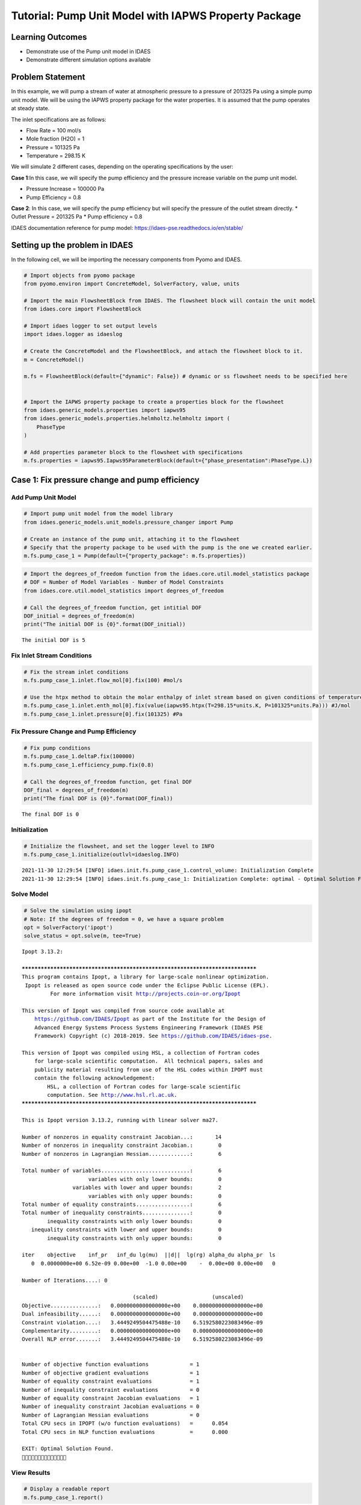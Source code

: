 Tutorial: Pump Unit Model with IAPWS Property Package
=====================================================

Learning Outcomes
-----------------

-  Demonstrate use of the Pump unit model in IDAES
-  Demonstrate different simulation options available

Problem Statement
-----------------

In this example, we will pump a stream of water at atmospheric pressure
to a pressure of 201325 Pa using a simple pump unit model. We will be
using the IAPWS property package for the water properties. It is assumed
that the pump operates at steady state.

The inlet specifications are as follows:

-  Flow Rate = 100 mol/s
-  Mole fraction (H2O) = 1
-  Pressure = 101325 Pa
-  Temperature = 298.15 K

We will simulate 2 different cases, depending on the operating
specifications by the user:

**Case 1**:In this case, we will specify the pump efficiency and the
pressure increase variable on the pump unit model.

-  Pressure Increase = 100000 Pa
-  Pump Efficiency = 0.8

**Case 2**: In this case, we will specify the pump efficiency but will
specify the pressure of the outlet stream directly. \* Outlet Pressure =
201325 Pa \* Pump efficiency = 0.8

IDAES documentation reference for pump model:
https://idaes-pse.readthedocs.io/en/stable/

Setting up the problem in IDAES
-------------------------------

In the following cell, we will be importing the necessary components
from Pyomo and IDAES.

.. code:: ipython3

    # Import objects from pyomo package 
    from pyomo.environ import ConcreteModel, SolverFactory, value, units
    
    # Import the main FlowsheetBlock from IDAES. The flowsheet block will contain the unit model
    from idaes.core import FlowsheetBlock
    
    # Import idaes logger to set output levels
    import idaes.logger as idaeslog
    
    # Create the ConcreteModel and the FlowsheetBlock, and attach the flowsheet block to it.
    m = ConcreteModel()
    
    m.fs = FlowsheetBlock(default={"dynamic": False}) # dynamic or ss flowsheet needs to be specified here
    
    
    # Import the IAPWS property package to create a properties block for the flowsheet
    from idaes.generic_models.properties import iapws95
    from idaes.generic_models.properties.helmholtz.helmholtz import (
        PhaseType
    )
    
    # Add properties parameter block to the flowsheet with specifications
    m.fs.properties = iapws95.Iapws95ParameterBlock(default={"phase_presentation":PhaseType.L})

Case 1: Fix pressure change and pump efficiency
-----------------------------------------------

Add Pump Unit Model
~~~~~~~~~~~~~~~~~~~

.. code:: ipython3

    # Import pump unit model from the model library
    from idaes.generic_models.unit_models.pressure_changer import Pump
    
    # Create an instance of the pump unit, attaching it to the flowsheet
    # Specify that the property package to be used with the pump is the one we created earlier.
    m.fs.pump_case_1 = Pump(default={"property_package": m.fs.properties})

.. code:: ipython3

    # Import the degrees_of_freedom function from the idaes.core.util.model_statistics package
    # DOF = Number of Model Variables - Number of Model Constraints
    from idaes.core.util.model_statistics import degrees_of_freedom
    
    # Call the degrees_of_freedom function, get intitial DOF
    DOF_initial = degrees_of_freedom(m)
    print("The initial DOF is {0}".format(DOF_initial))


.. parsed-literal::

    The initial DOF is 5
    

Fix Inlet Stream Conditions
~~~~~~~~~~~~~~~~~~~~~~~~~~~

.. code:: ipython3

    # Fix the stream inlet conditions
    m.fs.pump_case_1.inlet.flow_mol[0].fix(100) #mol/s
    
    # Use the htpx method to obtain the molar enthalpy of inlet stream based on given conditions of temperature and pressure
    m.fs.pump_case_1.inlet.enth_mol[0].fix(value(iapws95.htpx(T=298.15*units.K, P=101325*units.Pa))) #J/mol
    m.fs.pump_case_1.inlet.pressure[0].fix(101325) #Pa

Fix Pressure Change and Pump Efficiency
~~~~~~~~~~~~~~~~~~~~~~~~~~~~~~~~~~~~~~~

.. code:: ipython3

    # Fix pump conditions
    m.fs.pump_case_1.deltaP.fix(100000)
    m.fs.pump_case_1.efficiency_pump.fix(0.8)
    
    # Call the degrees_of_freedom function, get final DOF
    DOF_final = degrees_of_freedom(m)
    print("The final DOF is {0}".format(DOF_final))


.. parsed-literal::

    The final DOF is 0
    

Initialization
~~~~~~~~~~~~~~

.. code:: ipython3

    # Initialize the flowsheet, and set the logger level to INFO
    m.fs.pump_case_1.initialize(outlvl=idaeslog.INFO)
     


.. parsed-literal::

    2021-11-30 12:29:54 [INFO] idaes.init.fs.pump_case_1.control_volume: Initialization Complete
    2021-11-30 12:29:54 [INFO] idaes.init.fs.pump_case_1: Initialization Complete: optimal - Optimal Solution Found
    

Solve Model
~~~~~~~~~~~

.. code:: ipython3

    # Solve the simulation using ipopt
    # Note: If the degrees of freedom = 0, we have a square problem
    opt = SolverFactory('ipopt')
    solve_status = opt.solve(m, tee=True)


.. parsed-literal::

    Ipopt 3.13.2: 
    
    ******************************************************************************
    This program contains Ipopt, a library for large-scale nonlinear optimization.
     Ipopt is released as open source code under the Eclipse Public License (EPL).
             For more information visit http://projects.coin-or.org/Ipopt
    
    This version of Ipopt was compiled from source code available at
        https://github.com/IDAES/Ipopt as part of the Institute for the Design of
        Advanced Energy Systems Process Systems Engineering Framework (IDAES PSE
        Framework) Copyright (c) 2018-2019. See https://github.com/IDAES/idaes-pse.
    
    This version of Ipopt was compiled using HSL, a collection of Fortran codes
        for large-scale scientific computation.  All technical papers, sales and
        publicity material resulting from use of the HSL codes within IPOPT must
        contain the following acknowledgement:
            HSL, a collection of Fortran codes for large-scale scientific
            computation. See http://www.hsl.rl.ac.uk.
    ******************************************************************************
    
    This is Ipopt version 3.13.2, running with linear solver ma27.
    
    Number of nonzeros in equality constraint Jacobian...:       14
    Number of nonzeros in inequality constraint Jacobian.:        0
    Number of nonzeros in Lagrangian Hessian.............:        6
    
    Total number of variables............................:        6
                         variables with only lower bounds:        0
                    variables with lower and upper bounds:        2
                         variables with only upper bounds:        0
    Total number of equality constraints.................:        6
    Total number of inequality constraints...............:        0
            inequality constraints with only lower bounds:        0
       inequality constraints with lower and upper bounds:        0
            inequality constraints with only upper bounds:        0
    
    iter    objective    inf_pr   inf_du lg(mu)  ||d||  lg(rg) alpha_du alpha_pr  ls
       0  0.0000000e+00 6.52e-09 0.00e+00  -1.0 0.00e+00    -  0.00e+00 0.00e+00   0
    
    Number of Iterations....: 0
    
                                       (scaled)                 (unscaled)
    Objective...............:   0.0000000000000000e+00    0.0000000000000000e+00
    Dual infeasibility......:   0.0000000000000000e+00    0.0000000000000000e+00
    Constraint violation....:   3.4449249504475488e-10    6.5192580223083496e-09
    Complementarity.........:   0.0000000000000000e+00    0.0000000000000000e+00
    Overall NLP error.......:   3.4449249504475488e-10    6.5192580223083496e-09
    
    
    Number of objective function evaluations             = 1
    Number of objective gradient evaluations             = 1
    Number of equality constraint evaluations            = 1
    Number of inequality constraint evaluations          = 0
    Number of equality constraint Jacobian evaluations   = 1
    Number of inequality constraint Jacobian evaluations = 0
    Number of Lagrangian Hessian evaluations             = 0
    Total CPU secs in IPOPT (w/o function evaluations)   =      0.054
    Total CPU secs in NLP function evaluations           =      0.000
    
    EXIT: Optimal Solution Found.
    


View Results
~~~~~~~~~~~~

.. code:: ipython3

    # Display a readable report
    m.fs.pump_case_1.report()


.. parsed-literal::

    
    ====================================================================================
    Unit : fs.pump_case_1                                                      Time: 0.0
    ------------------------------------------------------------------------------------
        Unit Performance
    
        Variables: 
    
        Key             : Value      : Fixed : Bounds
             Efficiency :    0.80000 :  True : (None, None)
        Mechanical Work :     225.85 : False : (None, None)
        Pressure Change : 1.0000e+05 :  True : (None, None)
         Pressure Ratio :     1.9869 : False : (None, None)
    
    ------------------------------------------------------------------------------------
        Stream Table
                                      Inlet     Outlet  
        Molar Flow (mol/s)             100.00     100.00
        Mass Flow (kg/s)               1.8015     1.8015
        T (K)                          298.15     298.16
        P (Pa)                     1.0132e+05 2.0132e+05
        Vapor Fraction                 0.0000     0.0000
        Molar Enthalpy (J/mol) Vap     39631.     39639.
        Molar Enthalpy (J/mol) Liq     1890.2     1892.4
    ====================================================================================
    

Case 2: Fix outlet pressure and pump efficiency
-----------------------------------------------

Add Pump Unit Model
~~~~~~~~~~~~~~~~~~~

.. code:: ipython3

    # Create an instance of another pump unit, attaching it to the same flowsheet
    # Specify that the property package to be used with the pump is the one we created earlier.
    m.fs.pump_case_2 = Pump(default={"property_package": m.fs.properties})
    
    # Call the degrees_of_freedom function, get intitial DOF
    DOF_initial = degrees_of_freedom(m.fs.pump_case_2)
    print("The initial DOF is {0}".format(DOF_initial))


.. parsed-literal::

    The initial DOF is 5
    

Fix Inlet Stream Conditions
~~~~~~~~~~~~~~~~~~~~~~~~~~~

.. code:: ipython3

    # Fix the stream inlet conditions
    m.fs.pump_case_2.inlet.flow_mol[0].fix(100) # mol/s
    
    # Use the htpx method to obtain the molar enthalpy of inlet stream based on given conditions of temperature and pressure
    m.fs.pump_case_2.inlet.enth_mol[0].fix(value(iapws95.htpx(T=298.15*units.K, P=101325*units.Pa))) # J/mol
    m.fs.pump_case_2.inlet.pressure[0].fix(101325) # Pa

Fix Outlet Pressure & Pump Efficiency
~~~~~~~~~~~~~~~~~~~~~~~~~~~~~~~~~~~~~

.. code:: ipython3

    # Fix outlet stream conditions
    m.fs.pump_case_2.outlet.pressure[0].fix(201325)
    
    # Fix pump efficiency
    m.fs.pump_case_2.efficiency_pump.fix(0.8)

.. code:: ipython3

    DOF_final = degrees_of_freedom(m.fs.pump_case_2)
    print('The final degrees of freedom is: {0}'.format(DOF_final))


.. parsed-literal::

    The final degrees of freedom is: 0
    

Initialization
~~~~~~~~~~~~~~

.. code:: ipython3

    # Initialize the flowsheet, and set the logger level to INFO
    m.fs.pump_case_2.initialize(outlvl=idaeslog.INFO)
    


.. parsed-literal::

    2021-11-30 12:29:55 [INFO] idaes.init.fs.pump_case_2.control_volume: Initialization Complete
    2021-11-30 12:29:55 [INFO] idaes.init.fs.pump_case_2: Initialization Complete: optimal - Optimal Solution Found
    

Solve Model
~~~~~~~~~~~

.. code:: ipython3

    # Solve the simulation using ipopt
    # Note: If the degrees of freedom = 0, we have a square problem
    opt = SolverFactory('ipopt')
    solve_status = opt.solve(m.fs.pump_case_2, tee=True)


.. parsed-literal::

    Ipopt 3.13.2: 
    
    ******************************************************************************
    This program contains Ipopt, a library for large-scale nonlinear optimization.
     Ipopt is released as open source code under the Eclipse Public License (EPL).
             For more information visit http://projects.coin-or.org/Ipopt
    
    This version of Ipopt was compiled from source code available at
        https://github.com/IDAES/Ipopt as part of the Institute for the Design of
        Advanced Energy Systems Process Systems Engineering Framework (IDAES PSE
        Framework) Copyright (c) 2018-2019. See https://github.com/IDAES/idaes-pse.
    
    This version of Ipopt was compiled using HSL, a collection of Fortran codes
        for large-scale scientific computation.  All technical papers, sales and
        publicity material resulting from use of the HSL codes within IPOPT must
        contain the following acknowledgement:
            HSL, a collection of Fortran codes for large-scale scientific
            computation. See http://www.hsl.rl.ac.uk.
    ******************************************************************************
    
    This is Ipopt version 3.13.2, running with linear solver ma27.
    
    Number of nonzeros in equality constraint Jacobian...:       11
    Number of nonzeros in inequality constraint Jacobian.:        0
    Number of nonzeros in Lagrangian Hessian.............:        3
    
    Total number of variables............................:        6
                         variables with only lower bounds:        0
                    variables with lower and upper bounds:        1
                         variables with only upper bounds:        0
    Total number of equality constraints.................:        6
    Total number of inequality constraints...............:        0
            inequality constraints with only lower bounds:        0
       inequality constraints with lower and upper bounds:        0
            inequality constraints with only upper bounds:        0
    
    iter    objective    inf_pr   inf_du lg(mu)  ||d||  lg(rg) alpha_du alpha_pr  ls
       0  0.0000000e+00 7.89e-07 0.00e+00  -1.0 0.00e+00    -  0.00e+00 0.00e+00   0
       1  0.0000000e+00 5.53e-09 5.18e-07  -1.0 9.86e-07    -  9.90e-01 1.00e+00h  1
    
    Number of Iterations....: 1
    
                                       (scaled)                 (unscaled)
    Objective...............:   0.0000000000000000e+00    0.0000000000000000e+00
    Dual infeasibility......:   0.0000000000000000e+00    0.0000000000000000e+00
    Constraint violation....:   2.9220345561980475e-10    5.5297277867794037e-09
    Complementarity.........:   0.0000000000000000e+00    0.0000000000000000e+00
    Overall NLP error.......:   2.9220345561980475e-10    5.5297277867794037e-09
    
    
    Number of objective function evaluations             = 2
    Number of objective gradient evaluations             = 2
    Number of equality constraint evaluations            = 2
    Number of inequality constraint evaluations          = 0
    Number of equality constraint Jacobian evaluations   = 2
    Number of inequality constraint Jacobian evaluations = 0
    Number of Lagrangian Hessian evaluations             = 1
    Total CPU secs in IPOPT (w/o function evaluations)   =      0.050
    Total CPU secs in NLP function evaluations           =      0.032
    
    EXIT: Optimal Solution Found.
    

View Results
~~~~~~~~~~~~

.. code:: ipython3

    # Display a readable report
    m.fs.pump_case_2.report()


.. parsed-literal::

    
    ====================================================================================
    Unit : fs.pump_case_2                                                      Time: 0.0
    ------------------------------------------------------------------------------------
        Unit Performance
    
        Variables: 
    
        Key             : Value      : Fixed : Bounds
             Efficiency :    0.80000 :  True : (None, None)
        Mechanical Work :     225.85 : False : (None, None)
        Pressure Change : 1.0000e+05 : False : (None, None)
         Pressure Ratio :     1.9869 : False : (None, None)
    
    ------------------------------------------------------------------------------------
        Stream Table
                                      Inlet     Outlet  
        Molar Flow (mol/s)             100.00     100.00
        Mass Flow (kg/s)               1.8015     1.8015
        T (K)                          298.15     298.16
        P (Pa)                     1.0132e+05 2.0132e+05
        Vapor Fraction                 0.0000     0.0000
        Molar Enthalpy (J/mol) Vap     39631.     39639.
        Molar Enthalpy (J/mol) Liq     1890.2     1892.4
    ====================================================================================
    
